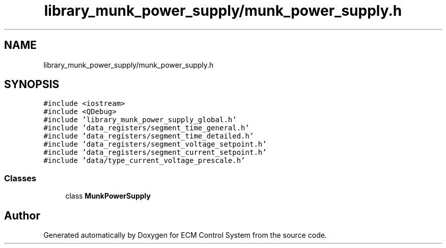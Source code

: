 .TH "library_munk_power_supply/munk_power_supply.h" 3 "Mon Jun 19 2017" "ECM Control System" \" -*- nroff -*-
.ad l
.nh
.SH NAME
library_munk_power_supply/munk_power_supply.h
.SH SYNOPSIS
.br
.PP
\fC#include <iostream>\fP
.br
\fC#include <QDebug>\fP
.br
\fC#include 'library_munk_power_supply_global\&.h'\fP
.br
\fC#include 'data_registers/segment_time_general\&.h'\fP
.br
\fC#include 'data_registers/segment_time_detailed\&.h'\fP
.br
\fC#include 'data_registers/segment_voltage_setpoint\&.h'\fP
.br
\fC#include 'data_registers/segment_current_setpoint\&.h'\fP
.br
\fC#include 'data/type_current_voltage_prescale\&.h'\fP
.br

.SS "Classes"

.in +1c
.ti -1c
.RI "class \fBMunkPowerSupply\fP"
.br
.in -1c
.SH "Author"
.PP 
Generated automatically by Doxygen for ECM Control System from the source code\&.

